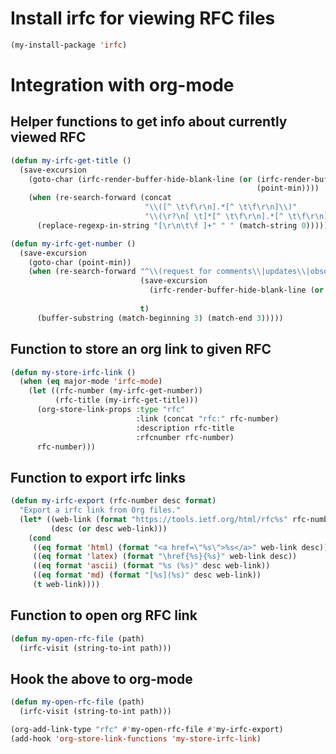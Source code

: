 * Install irfc for viewing RFC files
  #+begin_src emacs-lisp
    (my-install-package 'irfc)
  #+end_src


* Integration with org-mode
** Helper functions to get info about currently viewed RFC
  #+begin_src emacs-lisp
    (defun my-irfc-get-title ()
      (save-excursion
        (goto-char (irfc-render-buffer-hide-blank-line (or (irfc-render-buffer-hide-whitespace-at-start)
                                                           (point-min))))
        (when (re-search-forward (concat
                                  "\\([^ \t\f\r\n].*[^ \t\f\r\n]\\)"
                                  "\\(\r?\n[ \t]*[^ \t\f\r\n].*[^ \t\f\r\n]\\)*"))
          (replace-regexp-in-string "[\r\n\t\f ]+" " " (match-string 0)))))

    (defun my-irfc-get-number ()
      (save-excursion
        (goto-char (point-min))
        (when (re-search-forward "^\\(request for comments\\|updates\\|obsoletes\\):\\( RFCs\\)?[ \t]+\\(\\([0-9X]+\\)\\(,[ \t]+[0-9]+\\)*\\)"
                                 (save-excursion
                                   (irfc-render-buffer-hide-blank-line (or (irfc-render-buffer-hide-whitespace-at-start)
                                                                           (point-min))))
                                 t)
          (buffer-substring (match-beginning 3) (match-end 3)))))
  #+end_src

** Function to store an org link to given RFC
   #+begin_src emacs-lisp
     (defun my-store-irfc-link ()
       (when (eq major-mode 'irfc-mode)
         (let ((rfc-number (my-irfc-get-number))
               (rfc-title (my-irfc-get-title)))
           (org-store-link-props :type "rfc"
                                 :link (concat "rfc:" rfc-number)
                                 :description rfc-title
                                 :rfcnumber rfc-number)
           rfc-number)))
   #+end_src

** Function to export irfc links
   #+begin_src emacs-lisp
     (defun my-irfc-export (rfc-number desc format)
       "Export a irfc link from Org files."
       (let* ((web-link (format "https://tools.ietf.org/html/rfc%s" rfc-number))
              (desc (or desc web-link)))
         (cond
          ((eq format 'html) (format "<a href=\"%s\">%s</a>" web-link desc))
          ((eq format 'latex) (format "\href{%s}{%s}" web-link desc))
          ((eq format 'ascii) (format "%s (%s)" desc web-link))
          ((eq format 'md) (format "[%s](%s)" desc web-link))
          (t web-link))))
   #+end_src

** Function to open org RFC link
  #+begin_src emacs-lisp
    (defun my-open-rfc-file (path)
      (irfc-visit (string-to-int path)))
  #+end_src

** Hook the above to org-mode
   #+begin_src emacs-lisp
     (defun my-open-rfc-file (path)
       (irfc-visit (string-to-int path)))

     (org-add-link-type "rfc" #'my-open-rfc-file #'my-irfc-export)
     (add-hook 'org-store-link-functions 'my-store-irfc-link)
   #+end_src
